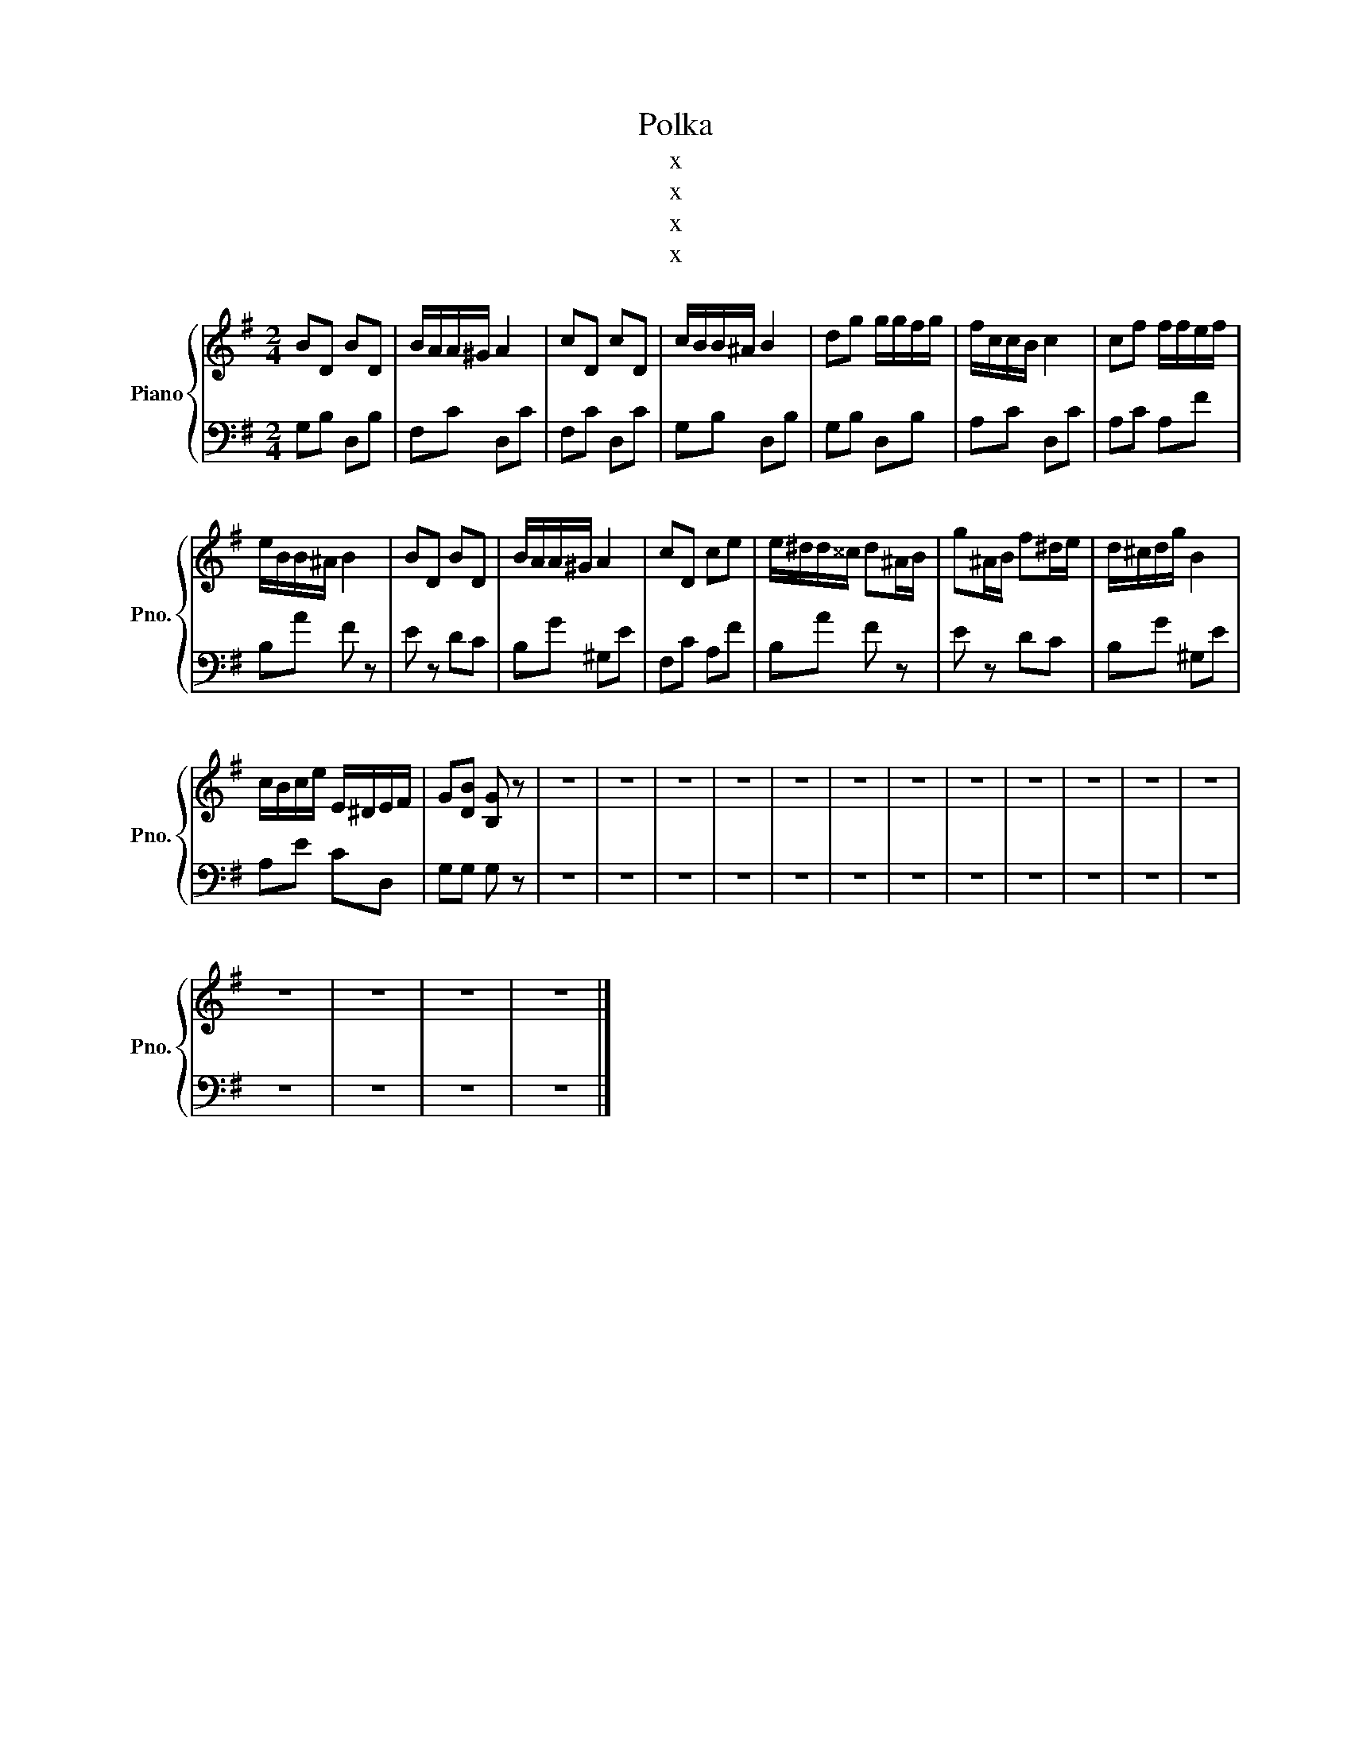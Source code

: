 X:1
T:Polka
T:x
T:x
T:x
T:x
Z:x
%%score { 1 | 2 }
L:1/8
M:2/4
K:G
V:1 treble nm="Piano" snm="Pno."
V:2 bass 
V:1
 BD BD | B/A/A/^G/ A2 | cD cD | c/B/B/^A/ B2 | dg g/g/f/g/ | f/c/c/B/ c2 | cf f/f/e/f/ | %7
 e/B/B/^A/ B2 | BD BD | B/A/A/^G/ A2 | cD ce | e/^d/d/^^c/ d^A/B/ | g^A/B/ f^d/e/ | d/^c/d/g/ B2 | %14
 c/B/c/e/ E/^D/E/F/ | G[DB] [B,G] z | z4 | z4 | z4 | z4 | z4 | z4 | z4 | z4 | z4 | z4 | z4 | z4 | %28
 z4 | z4 | z4 | z4 |] %32
V:2
 G,B, D,B, | F,C D,C | F,C D,C | G,B, D,B, | G,B, D,B, | A,C D,C | A,C A,F | B,A F z | E z DC | %9
 B,G ^G,E | F,C A,F | B,A F z | E z DC | B,G ^G,E | A,E CD, | G,G, G, z | z4 | z4 | z4 | z4 | z4 | %21
 z4 | z4 | z4 | z4 | z4 | z4 | z4 | z4 | z4 | z4 | z4 |] %32

